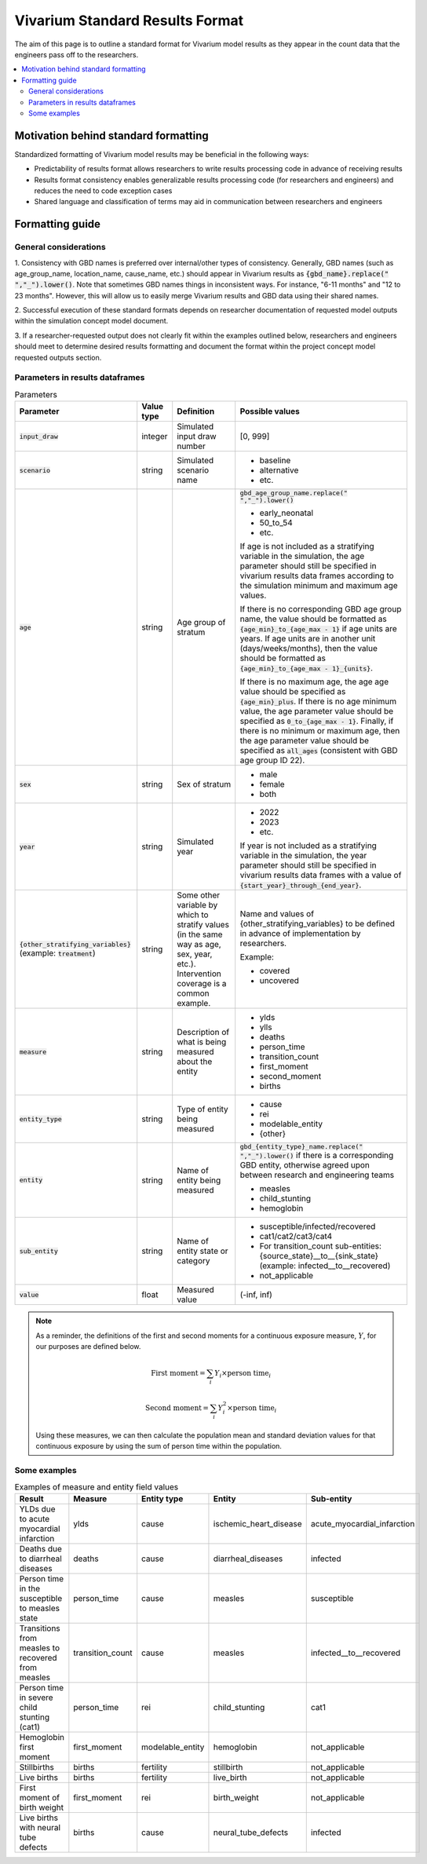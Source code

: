 ..
  Section title decorators for this document:
  
  ==============
  Document Title
  ==============
  Section Level 1
  ---------------
  Section Level 2
  +++++++++++++++
  Section Level 3
  ~~~~~~~~~~~~~~~
  Section Level 4
  ^^^^^^^^^^^^^^^
  Section Level 5
  '''''''''''''''

  The depth of each section level is determined by the order in which each
  decorator is encountered below. If you need an even deeper section level, just
  choose a new decorator symbol from the list here:
  https://docutils.sourceforge.io/docs/ref/rst/restructuredtext.html#sections
  And then add it to the list of decorators above.

.. _vivarium_best_practices_standard_results_format:

=========================================================
Vivarium Standard Results Format
=========================================================

The aim of this page is to outline a standard format for Vivarium model results 
as they appear in the count data that the engineers pass off to the researchers.

.. contents::
   :local:
   :depth: 2

Motivation behind standard formatting
-------------------------------------

Standardized formatting of Vivarium model results may be beneficial in the 
following ways:

- Predictability of results format allows researchers to write results 
  processing code in advance of receiving results

- Results format consistency enables generalizable results processing code (for 
  researchers and engineers) and reduces the need to code exception cases

- Shared language and classification of terms may aid in communication between 
  researchers and engineers

Formatting guide
-----------------

General considerations
++++++++++++++++++++++

1. Consistency with GBD names is preferred over internal/other types of 
consistency. Generally, GBD names (such as age_group_name, location_name, 
cause_name, etc.) should appear in Vivarium results as 
:code:`{gbd_name}.replace(" ","_").lower()`. Note that sometimes GBD names 
things in inconsistent ways. For instance, "6-11 months" and "12 to 23 months". 
However, this will allow us to easily merge Vivarium results and GBD data using 
their shared names.

2. Successful execution of these standard formats depends on researcher 
documentation of requested model outputs within the simulation concept model 
document.

.. todo::

  Link to updated template doc when ready

3. If a researcher-requested output does not clearly fit within the examples 
outlined below, researchers and engineers should meet to determine desired 
results formatting and document the format within the project concept model 
requested outputs section.

Parameters in results dataframes
++++++++++++++++++++++++++++++++

.. list-table:: Parameters
  :header-rows: 1

  * - Parameter
    - Value type
    - Definition
    - Possible values
  * - :code:`input_draw`
    - integer
    - Simulated input draw number
    - [0, 999]
  * - :code:`scenario`
    - string
    - Simulated scenario name
    - * baseline
      * alternative
      * etc.
  * - :code:`age`
    - string
    - Age group of stratum
    - :code:`gbd_age_group_name.replace(" ","_").lower()`
      
      * early_neonatal
      * 50_to_54
      * etc.

      If age is not included as a stratifying variable in the simulation, the 
      age parameter should still be specified in vivarium results data frames 
      according to the simulation minimum and maximum age values.

      If there is no corresponding GBD age group name, the value should be 
      formatted as :code:`{age_min}_to_{age_max - 1}` if age units are years. 
      If age units are in another unit (days/weeks/months), then the value 
      should be formatted as :code:`{age_min}_to_{age_max - 1}_{units}`.

      If there is no maximum age, the age age value should be specified as 
      :code:`{age_min}_plus`. If there is no age minimum value, the age 
      parameter value should be specified as :code:`0_to_{age_max - 1}`. 
      Finally, if there is no minimum or maximum age, then the age parameter 
      value should be specified as :code:`all_ages` (consistent with GBD age 
      group ID 22). 
  * - :code:`sex`
    - string
    - Sex of stratum
    - * male
      * female
      * both
  * - :code:`year`
    - string
    - Simulated year
    - * 2022 
      * 2023
      * etc.

      If year is not included as a stratifying variable in the simulation, the 
      year parameter should still be specified in vivarium results data frames 
      with a value of :code:`{start_year}_through_{end_year}`.
  * - :code:`{other_stratifying_variables}` (example: :code:`treatment`)
    - string
    - Some other variable by which to stratify values (in the same way as age, 
      sex, year, etc.). Intervention coverage is a common example.
    - Name and values of {other_stratifying_variables} to be defined in advance 
      of implementation by researchers.

      Example:

      * covered
      * uncovered
  * - :code:`measure`
    - string
    - Description of what is being measured about the entity
    - * ylds
      * ylls
      * deaths
      * person_time
      * transition_count
      * first_moment
      * second_moment
      * births
  * - :code:`entity_type`
    - string
    - Type of entity being measured
    - * cause
      * rei
      * modelable_entity
      * {other}
  * - :code:`entity`
    - string
    - Name of entity being measured
    - :code:`gbd_{entity_type}_name.replace(" ","_").lower()` if there is a 
      corresponding GBD entity, otherwise agreed upon between research and 
      engineering teams
      
      * measles
      * child_stunting
      * hemoglobin
  * - :code:`sub_entity`
    - string
    - Name of entity state or category
    - * susceptible/infected/recovered
      * cat1/cat2/cat3/cat4
      * For transition_count sub-entities: {source_state}__to__{sink_state} 
        (example: infected__to__recovered)
      * not_applicable
  * - :code:`value`
    - float
    - Measured value
    - (-inf, inf)

.. note::

  As a reminder, the definitions of the first and second moments for a 
  continuous exposure measure, :math:`Y`, for our purposes are defined below. 

  .. math::

    \text{First moment} = \sum_{i}Y_i \times \text{person time}_i

    \text{Second moment} = \sum_{i}Y_i^2 \times \text{person time}_i

  Using these measures, we can then calculate the population mean and standard 
  deviation values for that continuous exposure by using the sum of person time 
  within the population.

Some examples
+++++++++++++

.. list-table:: Examples of measure and entity field values
  :header-rows: 1

  * - Result
    - Measure
    - Entity type
    - Entity
    - Sub-entity
  * - YLDs due to acute myocardial infarction
    - ylds
    - cause
    - ischemic_heart_disease
    - acute_myocardial_infarction
  * - Deaths due to diarrheal diseases
    - deaths
    - cause
    - diarrheal_diseases
    - infected
  * - Person time in the susceptible to measles state
    - person_time
    - cause
    - measles
    - susceptible
  * - Transitions from measles to recovered from measles
    - transition_count
    - cause
    - measles
    - infected__to__recovered
  * - Person time in severe child stunting (cat1)
    - person_time
    - rei
    - child_stunting
    - cat1
  * - Hemoglobin first moment
    - first_moment
    - modelable_entity
    - hemoglobin
    - not_applicable
  * - Stillbirths
    - births
    - fertility
    - stillbirth
    - not_applicable
  * - Live births
    - births
    - fertility
    - live_birth
    - not_applicable
  * - First moment of birth weight
    - first_moment
    - rei
    - birth_weight
    - not_applicable
  * - Live births with neural tube defects
    - births
    - cause
    - neural_tube_defects
    - infected
